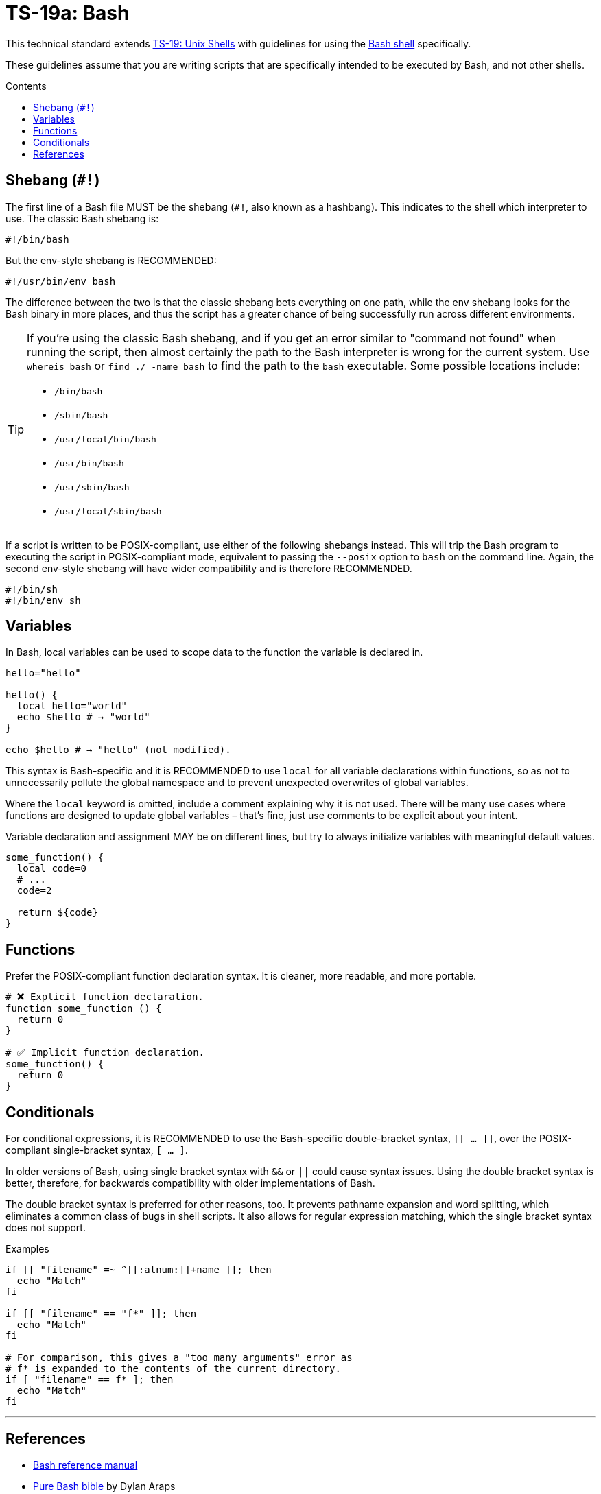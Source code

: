= TS-19a: Bash
:toc: macro
:toc-title: Contents

This technical standard extends link:./019-sh.adoc[TS-19: Unix Shells] with guidelines for using the https://www.gnu.org/software/bash/[Bash shell] specifically.

These guidelines assume that you are writing scripts that are specifically intended to be executed by Bash, and not other shells.

toc::[]

== Shebang (`#!`)

The first line of a Bash file MUST be the shebang (`#!`, also known as a hashbang). This indicates to the shell which interpreter to use. The classic Bash shebang is:

----
#!/bin/bash
----

But the env-style shebang is RECOMMENDED:

----
#!/usr/bin/env bash
----

The difference between the two is that the classic shebang bets everything on one path, while the env shebang looks for the Bash binary in more places, and thus the script has a greater chance of being successfully run across different environments.

[TIP]
======
If you're using the classic Bash shebang, and if you get an error similar to "command not found" when running the script, then almost certainly the path to the Bash interpreter is wrong for the current system. Use `whereis bash` or `find ./ -name bash` to find the path to the `bash` executable. Some possible locations include:

* `/bin/bash`
* `/sbin/bash`
* `/usr/local/bin/bash`
* `/usr/bin/bash`
* `/usr/sbin/bash`
* `/usr/local/sbin/bash`
======

If a script is written to be POSIX-compliant, use either of the following shebangs instead. This will trip the Bash program to executing the script in POSIX-compliant mode, equivalent to passing the `--posix` option to `bash` on the command line. Again, the second env-style shebang will have wider compatibility and is therefore RECOMMENDED.

----
#!/bin/sh
#!/bin/env sh
----

== Variables

In Bash, local variables can be used to scope data to the function the variable is declared in.

[source,bash]
----
hello="hello"

hello() {
  local hello="world"
  echo $hello # → "world"
}

echo $hello # → "hello" (not modified).
----

This syntax is Bash-specific and it is RECOMMENDED to use `local` for all variable declarations within functions, so as not to unnecessarily pollute the global namespace and to prevent unexpected overwrites of global variables.

Where the `local` keyword is omitted, include a comment explaining why it is not used. There will be many use cases where functions are designed to update global variables – that's fine, just use comments to be explicit about your intent.

Variable declaration and assignment MAY be on different lines, but try to always initialize variables with meaningful default values.

[source,bash]
----
some_function() {
  local code=0
  # ...
  code=2

  return ${code}
}
----

== Functions

Prefer the POSIX-compliant function declaration syntax. It is cleaner, more readable, and more portable.

[source,bash]
----
# ❌ Explicit function declaration.
function some_function () {
  return 0
}

# ✅ Implicit function declaration.
some_function() {
  return 0
}
----

== Conditionals

For conditional expressions, it is RECOMMENDED to use the Bash-specific double-bracket syntax, `[[ ... ]]`, over the POSIX-compliant single-bracket syntax, `[ ... ]`.

In older versions of Bash, using single bracket syntax with `&&` or `||` could cause syntax issues. Using the double bracket syntax is better, therefore, for backwards compatibility with older implementations of Bash.

The double bracket syntax is preferred for other reasons, too. It prevents pathname expansion and word splitting, which eliminates a common class of bugs in shell scripts. It also allows for regular expression matching, which the single bracket syntax does not support.

.Examples
[source,bash]
----
if [[ "filename" =~ ^[[:alnum:]]+name ]]; then
  echo "Match"
fi

if [[ "filename" == "f*" ]]; then
  echo "Match"
fi

# For comparison, this gives a "too many arguments" error as
# f* is expanded to the contents of the current directory.
if [ "filename" == f* ]; then
  echo "Match"
fi
----

''''

== References

* https://www.gnu.org/savannah-checkouts/gnu/bash/manual/bash.html[Bash reference manual]

* https://github.com/dylanaraps/pure-bash-bible[Pure Bash bible] by Dylan Araps

* https://tldp.org/LDP/Bash-Beginners-Guide/html/[Bash guide for beginners] by Machtelt Garrels

* https://tldp.org/LDP/abs/html/[Advanced Bash scripting guide] by Mendel Cooper

* https://tldp.org/HOWTO/Bash-Prog-Intro-HOWTO.html[BASH Programming - Introduction HOW-TO] by Mike G

* https://mywiki.wooledge.org/BashGuide[BashGuide], written by various authors.

* https://guide.bash.academy/[The Bash guide] by Maarten Billemont (work-in-progress)

* https://web.archive.org/web/20230331215718/https://wiki.bash-hackers.org/[The Bash hackers wiki], community-maintained documentation (archived).

* https://en.wikibooks.org/wiki/Bash_Shell_Scripting[Bash shell scripting], a Creative Commons wiki-book by various authors.

* https://jvns.ca/blog/2017/03/26/bash-quirks/[Bash scripting quirks and safety tips] by Julia Evans
